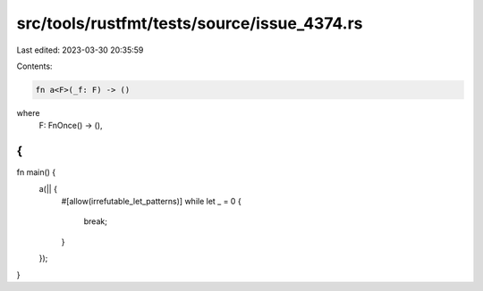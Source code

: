 src/tools/rustfmt/tests/source/issue_4374.rs
============================================

Last edited: 2023-03-30 20:35:59

Contents:

.. code-block:: rs

    fn a<F>(_f: F) -> ()
where
  F: FnOnce() -> (),
{
}
fn main() {
  a(|| {
    #[allow(irrefutable_let_patterns)]
    while let _ = 0 {
      break;
    }
  });
}

